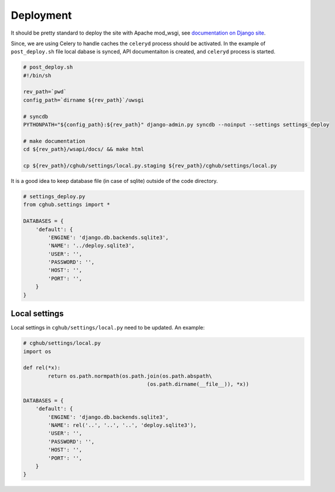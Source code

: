 .. About deployment

Deployment
============================================

It should be pretty standard to deploy the site with Apache mod_wsgi, 
see `documentation on Django site <https://docs.djangoproject.com/en/1.4/howto/deployment/wsgi/modwsgi/>`__.

Since, we are using Celery to handle caches the ``celeryd`` process should be activated. 
In the example of ``post_deploy.sh`` file local dabase is synced, 
API documentaiton is created,
and ``celeryd`` process is started.

.. code-block:: bash

    # post_deploy.sh
    #!/bin/sh

    rev_path=`pwd`
    config_path=`dirname ${rev_path}`/uwsgi

    # syncdb
    PYTHONPATH="${config_path}:${rev_path}" django-admin.py syncdb --noinput --settings settings_deploy

    # make documentation
    cd ${rev_path}/wsapi/docs/ && make html

    cp ${rev_path}/cghub/settings/local.py.staging ${rev_path}/cghub/settings/local.py

It is a good idea to keep database file (in case of sqlite) outside of the code directory.

.. code-block:: python

    # settings_deploy.py
    from cghub.settings import *

    DATABASES = {
        'default': {
            'ENGINE': 'django.db.backends.sqlite3',
            'NAME': '../deploy.sqlite3',
            'USER': '',
            'PASSWORD': '',
            'HOST': '',
            'PORT': '',
        }
    }

Local settings
------------------

Local settings in ``cghub/settings/local.py`` need to be updated. An example:

.. code-block:: python

    # cghub/settings/local.py
    import os

    def rel(*x):
            return os.path.normpath(os.path.join(os.path.abspath\
                                            (os.path.dirname(__file__)), *x))

    DATABASES = {
        'default': {
            'ENGINE': 'django.db.backends.sqlite3',
            'NAME': rel('..', '..', '..', 'deploy.sqlite3'),
            'USER': '',
            'PASSWORD': '',
            'HOST': '',
            'PORT': '',
        }
    }
